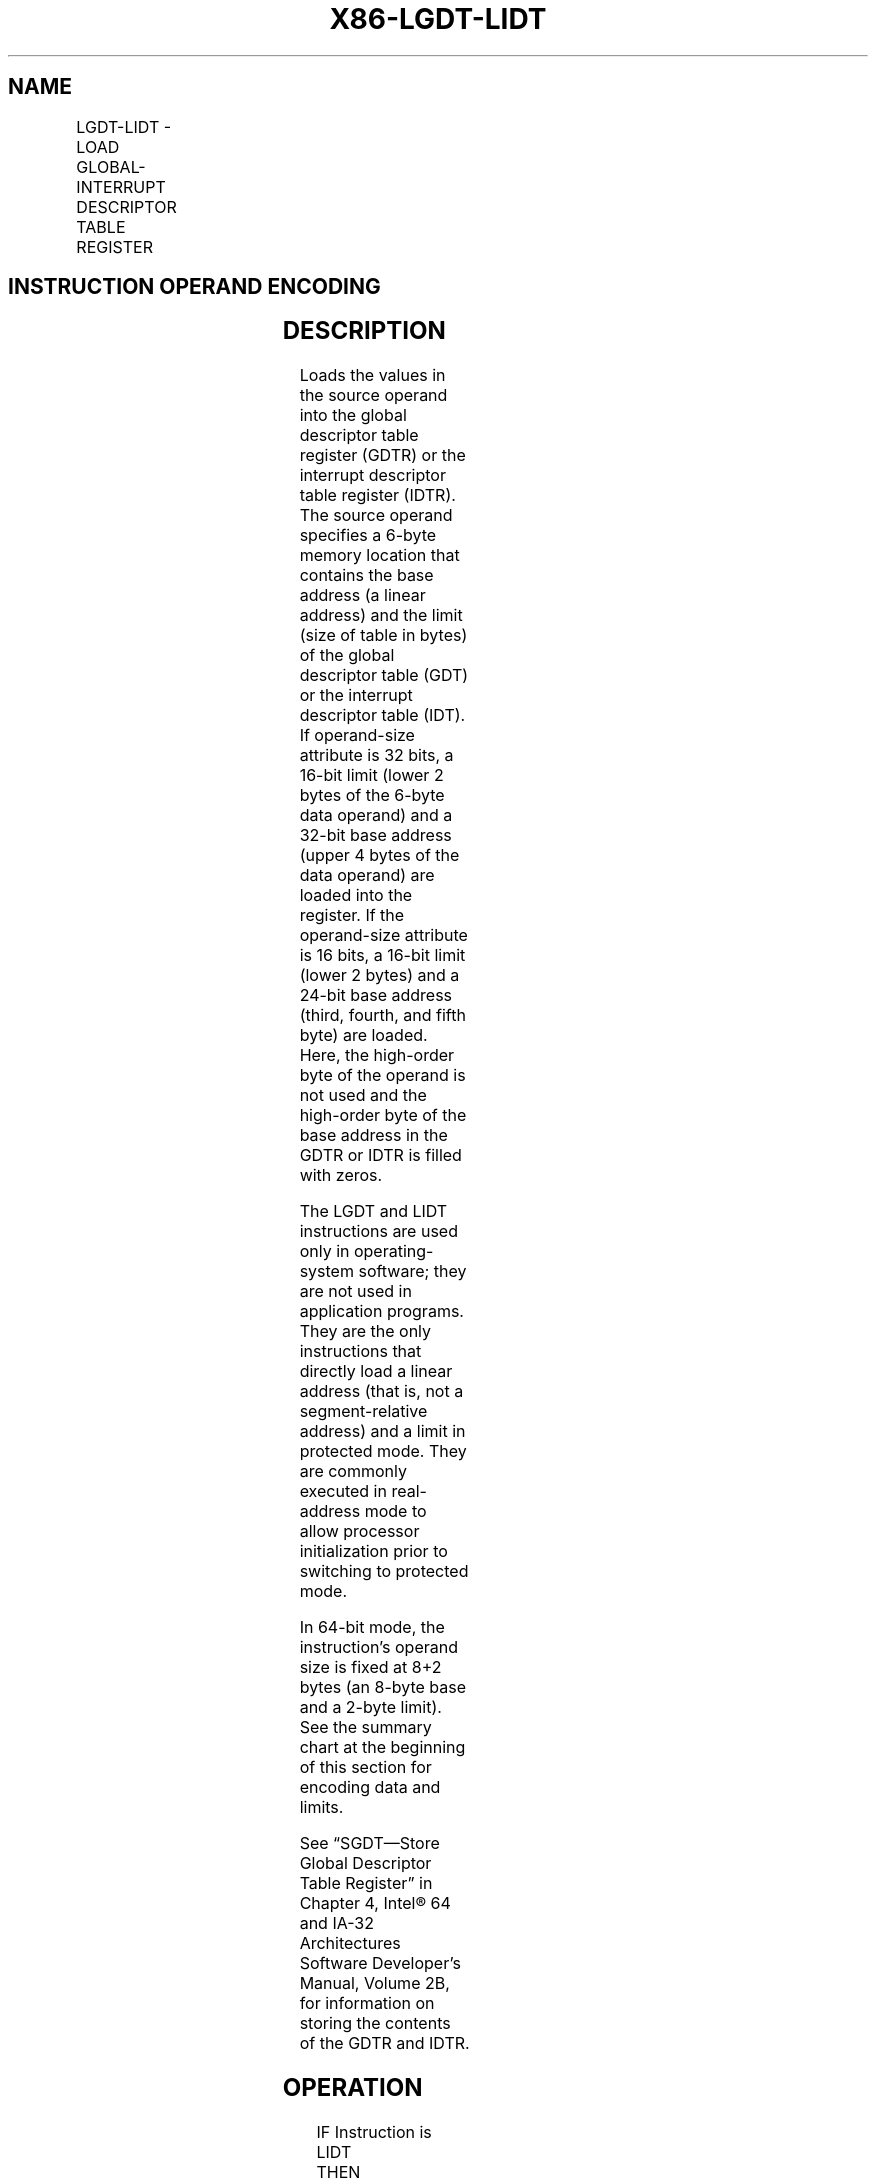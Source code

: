 .nh
.TH "X86-LGDT-LIDT" "7" "May 2019" "TTMO" "Intel x86-64 ISA Manual"
.SH NAME
LGDT-LIDT - LOAD GLOBAL-INTERRUPT DESCRIPTOR TABLE REGISTER
.TS
allbox;
l l l l l l 
l l l l l l .
\fB\fCOpcode\fR	\fB\fCInstruction\fR	\fB\fCOp/En\fR	\fB\fC64\-Bit Mode\fR	\fB\fCCompat/Leg Mode\fR	\fB\fCDescription\fR
0F 01 /2	LGDT m16\&32	M	N.E.	Valid	Load m into GDTR.
0F 01 /3	LIDT m16\&32	M	N.E.	Valid	Load m into IDTR.
0F 01 /2	LGDT m16\&64	M	Valid	N.E.	Load m into GDTR.
0F 01 /3	LIDT m16\&64	M	Valid	N.E.	Load m into IDTR.
.TE

.SH INSTRUCTION OPERAND ENCODING
.TS
allbox;
l l l l l 
l l l l l .
Op/En	Operand 1	Operand 2	Operand 3	Operand 4
M	ModRM:r/m (r)	NA	NA	NA
.TE

.SH DESCRIPTION
.PP
Loads the values in the source operand into the global descriptor table
register (GDTR) or the interrupt descriptor table register (IDTR). The
source operand specifies a 6\-byte memory location that contains the base
address (a linear address) and the limit (size of table in bytes) of the
global descriptor table (GDT) or the interrupt descriptor table (IDT).
If operand\-size attribute is 32 bits, a 16\-bit limit (lower 2 bytes of
the 6\-byte data operand) and a 32\-bit base address (upper 4 bytes of the
data operand) are loaded into the register. If the operand\-size
attribute is 16 bits, a 16\-bit limit (lower 2 bytes) and a 24\-bit base
address (third, fourth, and fifth byte) are loaded. Here, the high\-order
byte of the operand is not used and the high\-order byte of the base
address in the GDTR or IDTR is filled with zeros.

.PP
The LGDT and LIDT instructions are used only in operating\-system
software; they are not used in application programs. They are the only
instructions that directly load a linear address (that is, not a
segment\-relative address) and a limit in protected mode. They are
commonly executed in real\-address mode to allow processor initialization
prior to switching to protected mode.

.PP
In 64\-bit mode, the instruction’s operand size is fixed at 8+2 bytes (an
8\-byte base and a 2\-byte limit). See the summary chart at the beginning
of this section for encoding data and limits.

.PP
See “SGDT—Store Global Descriptor Table Register” in Chapter 4, Intel®
64 and IA\-32 Architectures Software Developer’s Manual, Volume 2B, for
information on storing the contents of the GDTR and IDTR.

.SH OPERATION
.PP
.RS

.nf
IF Instruction is LIDT
    THEN
        IF OperandSize = 16
            THEN
                IDTR(Limit) ← SRC[0:15];
                IDTR(Base) ← SRC[16:47] AND 00FFFFFFH;
            ELSE IF 32\-bit Operand Size
                THEN
                    IDTR(Limit) ← SRC[0:15];
                    IDTR(Base) ← SRC[16:47];
                FI;
            ELSE IF 64\-bit Operand Size (* In 64\-Bit Mode *)
                THEN
                    IDTR(Limit) ← SRC[0:15];
                    IDTR(Base) ← SRC[16:79];
                FI;
        FI;
    ELSE (* Instruction is LGDT *)
        IF OperandSize = 16
            THEN
                GDTR(Limit) ← SRC[0:15];
                GDTR(Base) ← SRC[16:47] AND 00FFFFFFH;
            ELSE IF 32\-bit Operand Size
                THEN
                    GDTR(Limit) ← SRC[0:15];
                    GDTR(Base) ← SRC[16:47];
                FI;
            ELSE IF 64\-bit Operand Size (* In 64\-Bit Mode *)
                THEN
                    GDTR(Limit) ← SRC[0:15];
                    GDTR(Base) ← SRC[16:79];
                FI;
        FI;
FI;

.fi
.RE

.SH FLAGS AFFECTED
.PP
None

.SH PROTECTED MODE EXCEPTIONS
.TS
allbox;
l l 
l l .
#UD	If the LOCK prefix is used.
#GP(0)	T{
If the current privilege level is not 0.
T}
	T{
If a memory operand effective address is outside the CS, DS, ES, FS, or GS segment limit.
T}
	T{
If the DS, ES, FS, or GS register is used to access memory and it contains a NULL segment selector.
T}
#SS(0)	T{
If a memory operand effective address is outside the SS segment limit.
T}
#PF(fault\-code)	If a page fault occurs.
.TE

.SH REAL\-ADDRESS MODE EXCEPTIONS
.TS
allbox;
l l 
l l .
#UD	If the LOCK prefix is used.
#GP	T{
If a memory operand effective address is outside the CS, DS, ES, FS, or GS segment limit.
T}
#SS	T{
If a memory operand effective address is outside the SS segment limit.
T}
.TE

.SH VIRTUAL\-8086 MODE EXCEPTIONS
.TS
allbox;
l l 
l l .
#UD	If the LOCK prefix is used.
#GP	T{
If the current privilege level is not 0.
T}
.TE

.SH COMPATIBILITY MODE EXCEPTIONS
.PP
Same exceptions as in protected mode.

.SH 64\-BIT MODE EXCEPTIONS
.TS
allbox;
l l 
l l .
#SS(0)	T{
If a memory address referencing the SS segment is in a non\-canonical form.
T}
#GP(0)	T{
If the current privilege level is not 0.
T}
	T{
If the memory address is in a non\-canonical form.
T}
#UD	If the LOCK prefix is used.
#PF(fault\-code)	If a page fault occurs.
.TE

.SH SEE ALSO
.PP
x86\-manpages(7) for a list of other x86\-64 man pages.

.SH COLOPHON
.PP
This UNOFFICIAL, mechanically\-separated, non\-verified reference is
provided for convenience, but it may be incomplete or broken in
various obvious or non\-obvious ways. Refer to Intel® 64 and IA\-32
Architectures Software Developer’s Manual for anything serious.

.br
This page is generated by scripts; therefore may contain visual or semantical bugs. Please report them (or better, fix them) on https://github.com/ttmo-O/x86-manpages.

.br
MIT licensed by TTMO 2020 (Turkish Unofficial Chamber of Reverse Engineers - https://ttmo.re).
